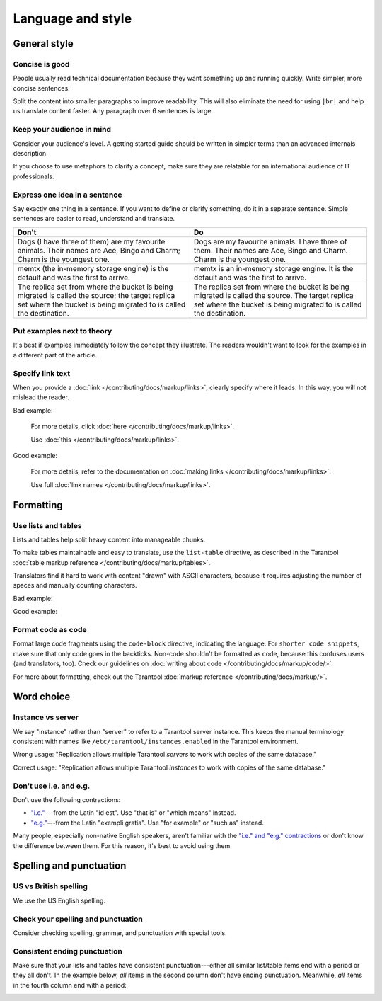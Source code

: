 
Language and style
==================

General style
-------------

Concise is good
~~~~~~~~~~~~~~~

People usually read technical documentation because they want something
up and running quickly. Write simpler, more concise sentences.

Split the content into smaller paragraphs to improve readability.
This will also eliminate the need for using ``|br|`` and help us translate content faster.
Any paragraph over 6 sentences is large.

Keep your audience in mind
~~~~~~~~~~~~~~~~~~~~~~~~~~

Consider your audience's level. A getting started guide should be written
in simpler terms than an advanced internals description.

If you choose to use metaphors to clarify a concept, make sure they are relatable
for an international audience of IT professionals. 

..  
    _Don't say "we"!
    _~~~~~~~~~~~~~~!

    _Avoid using the pronoun "we", because it is unclear who that is exactly.!
    _`Consider how Gentoo does it <https://wiki.gentoo.org/wiki/Gentoo_Wiki:Guidelines#Avoid_first_and_second_person_writing>`__.!

Express one idea in a sentence
~~~~~~~~~~~~~~~~~~~~~~~~~~~~~~

Say exactly one thing in a sentence.
If you want to define or clarify something, do it in a separate sentence.
Simple sentences are easier to read, understand and translate.

..  rst-class:: table-example
..  container:: table

    ..  rst-class:: left-align-column-1
    ..  rst-class:: left-align-column-2

    ..  list-table::
        :header-rows: 1

        *   -   Don't
            -   Do

        *   -   Dogs (I have three of them) are my favourite animals.
                Their names are Ace, Bingo and Charm; Charm is the youngest one.

            -   Dogs are my favourite animals.
                I have three of them.
                Their names are Ace, Bingo and Charm.
                Charm is the youngest one.

        *   -   memtx (the in-memory storage engine) is the default and was the first to arrive.
            -   memtx is an in-memory storage engine.
                It is the default and was the first to arrive.

        *   -   The replica set from where the bucket is being migrated is called the source;
                the target replica set where the bucket is being migrated to is called the destination.
            -   The replica set from where the bucket is being migrated is called the source.
                The target replica set where the bucket is being migrated to is called the destination.

Put examples next to theory
~~~~~~~~~~~~~~~~~~~~~~~~~~~

It's best if examples immediately follow the concept they illustrate.
The readers wouldn't want to look for the examples in a different part of the article.

Specify link text
~~~~~~~~~~~~~~~~~

When you provide a :doc:`link </contributing/docs/markup/links>`, clearly specify
where it leads. In this way, you will not mislead the reader.

Bad example:

    For more details, click :doc:`here </contributing/docs/markup/links>`.

    Use :doc:`this </contributing/docs/markup/links>`.

Good example:

    For more details, refer to the documentation on
    :doc:`making links </contributing/docs/markup/links>`.

    Use full :doc:`link names </contributing/docs/markup/links>`.

Formatting
----------

Use lists and tables
~~~~~~~~~~~~~~~~~~~~

Lists and tables help split heavy content into manageable chunks.

To make tables maintainable and easy to translate,
use the ``list-table`` directive, as described in the Tarantool
:doc:`table markup reference </contributing/docs/markup/tables>`.

Translators find it hard to work with content "drawn" with ASCII characters,
because it requires adjusting the number of spaces and manually counting characters.

Bad example:

..  image:: images/dont.png
    :width: 400
    :alt: Don't "draw" tables with ASCII characters

Good example:

..  image:: images/do.png
    :width: 400
    :alt: Use the "list-table" directive instead


Format code as code
~~~~~~~~~~~~~~~~~~~

Format large code fragments using the ``code-block`` directive, indicating the language.
For ``shorter code snippets``, make sure that only code goes in the backticks.
Non-code shouldn't be formatted as code, because this confuses users (and translators, too).
Check our guidelines on
:doc:`writing about code </contributing/docs/markup/code/>`.

For more about formatting, check out the Tarantool
:doc:`markup reference </contributing/docs/markup/>`.


Word choice
-----------

Instance vs server
~~~~~~~~~~~~~~~~~~

We say "instance" rather than "server" to refer to a Tarantool
server instance. This keeps the manual terminology consistent with names like
``/etc/tarantool/instances.enabled`` in the Tarantool environment.

Wrong usage: "Replication allows multiple Tarantool *servers* to work with copies
of the same database."

Correct usage: "Replication allows multiple Tarantool *instances* to work with
copies of the same database."

Don't use i.e. and e.g.
~~~~~~~~~~~~~~~~~~~~~~~

Don't use the following contractions:

*   `"i.e." <https://www.merriam-webster.com/dictionary/i.e.>`_---from
    the Latin "id est". Use "that is" or "which means" instead.
*   `"e.g." <https://www.merriam-webster.com/dictionary/e.g.>`_---from
    the Latin "exempli gratia". Use "for example" or "such as" instead.

Many people, especially non-native English speakers,
aren't familiar with the
`"i.e." and "e.g." contractions
<https://www.merriam-webster.com/words-at-play/ie-vs-eg-abbreviation-meaning-usage-difference>`_
or don't know the difference between them.
For this reason, it's best to avoid using them.


    
Spelling and punctuation
------------------------

US vs British spelling
~~~~~~~~~~~~~~~~~~~~~~

We use the US English spelling.

Check your spelling and punctuation
~~~~~~~~~~~~~~~~~~~~~~~~~~~~~~~~~~~

Consider checking spelling, grammar, and punctuation with special tools.

Consistent ending punctuation
~~~~~~~~~~~~~~~~~~~~~~~~~~~~~

Make sure that your lists and tables have consistent punctuation---either
all similar list/table items end with a period or they all don't.
In the example below, *all* items in the second column don't have
ending punctuation. Meanwhile, *all* items in the fourth column end with a period:

..  image:: images/punctuation.png
    :alt: Items in one column have similar ending punctuation

